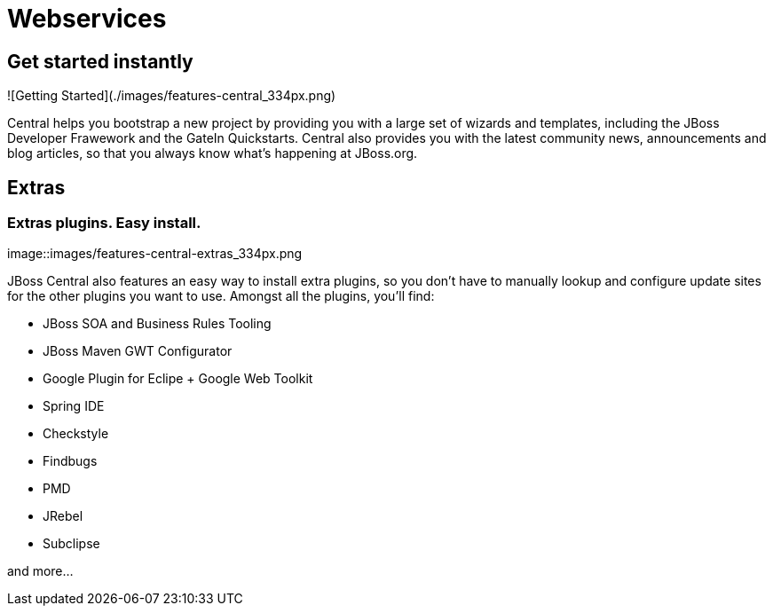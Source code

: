 = Webservices
:awestruct-layout: features
:awestruct-module_id: webservices
:awestruct-title: Web Services
:awestruct-image_url: images/resteasy_icon_256px.png
:awestruct-feature_order: 9
:awestruct-tagline: Supporting REST and SOAP

== Get started instantly
![Getting Started](./images/features-central_334px.png)

Central helps you bootstrap a new project by providing you with a large set of wizards and templates, 
including the JBoss Developer Frawework and the GateIn Quickstarts.   
Central also provides you with the latest community news, announcements and blog articles, 
so that you always know what's happening at JBoss.org.

== Extras
=== Extras plugins. Easy install. 
image::images/features-central-extras_334px.png

JBoss Central also features an easy way to install extra plugins, 
so you don't have to manually lookup and configure update sites for the other plugins you want to use. 
Amongst all the plugins, you'll find:

* JBoss SOA and Business Rules Tooling
* JBoss Maven GWT Configurator
* Google Plugin for Eclipe  + Google Web Toolkit
* Spring IDE
* Checkstyle
* Findbugs
* PMD
* JRebel
* Subclipse

and more...

